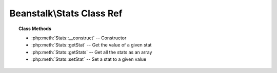 Beanstalk\\Stats Class Ref
==========================

.. php:namespace:: Beanstalk

.. php:class:: Stats

.. topic:: Class Methods

    * :php:meth:`Stats::__construct` -- Constructor
    * :php:meth:`Stats::getStat` -- Get the value of a given stat
    * :php:meth:`Stats::getStats` -- Get all the stats as an array
    * :php:meth:`Stats::setStat` -- Set a stat to a given value

.. php:method:: __construct( [ $data = null ] )

    :Description: Constructor
    :param string $data: Set stats from input data in the form "stat-1: value\nstat-2: value"

.. php:method:: getStat( $stat )

    :Description: Get the value of a given stat
    :param string $stat: Stat name to get the value of
    :returns: *string* Stat's value
    :returns: *boolean* false when value not set

.. php:method:: getStats(  )

    :Description: Get all the stats as an array
    :returns: *array* ( 'stat1-name' => 'value' , 'stat2-name' => 'value' , ... )

.. php:method:: setStat( $stat , $value )

    :Description: Set a stat to a given value
    :param string $stat: 
    :param string $value: 
    :returns: *null*


